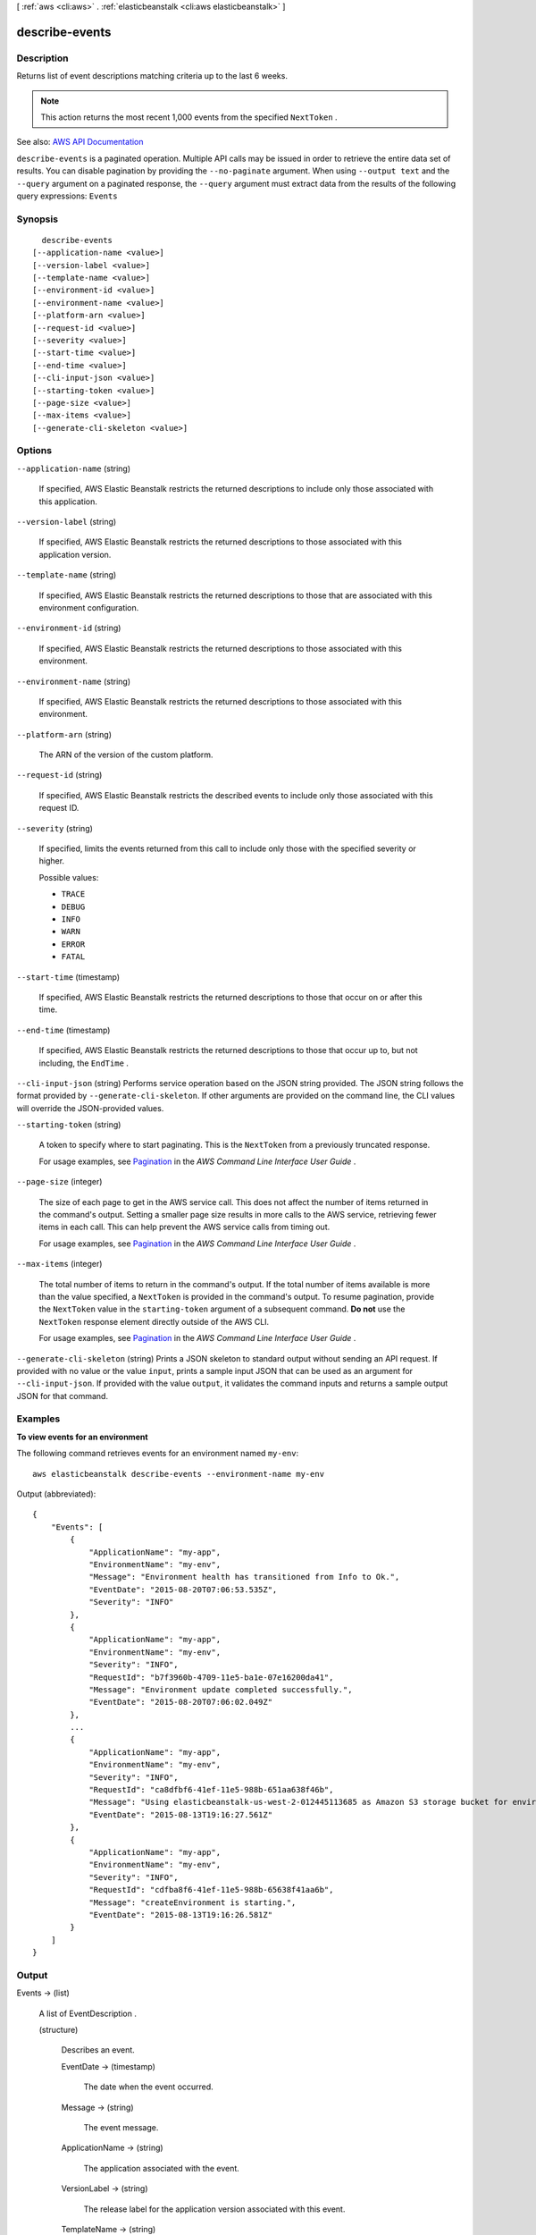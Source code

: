 [ :ref:`aws <cli:aws>` . :ref:`elasticbeanstalk <cli:aws elasticbeanstalk>` ]

.. _cli:aws elasticbeanstalk describe-events:


***************
describe-events
***************



===========
Description
===========



Returns list of event descriptions matching criteria up to the last 6 weeks.

 

.. note::

   

  This action returns the most recent 1,000 events from the specified ``NextToken`` .

   



See also: `AWS API Documentation <https://docs.aws.amazon.com/goto/WebAPI/elasticbeanstalk-2010-12-01/DescribeEvents>`_


``describe-events`` is a paginated operation. Multiple API calls may be issued in order to retrieve the entire data set of results. You can disable pagination by providing the ``--no-paginate`` argument.
When using ``--output text`` and the ``--query`` argument on a paginated response, the ``--query`` argument must extract data from the results of the following query expressions: ``Events``


========
Synopsis
========

::

    describe-events
  [--application-name <value>]
  [--version-label <value>]
  [--template-name <value>]
  [--environment-id <value>]
  [--environment-name <value>]
  [--platform-arn <value>]
  [--request-id <value>]
  [--severity <value>]
  [--start-time <value>]
  [--end-time <value>]
  [--cli-input-json <value>]
  [--starting-token <value>]
  [--page-size <value>]
  [--max-items <value>]
  [--generate-cli-skeleton <value>]




=======
Options
=======

``--application-name`` (string)


  If specified, AWS Elastic Beanstalk restricts the returned descriptions to include only those associated with this application.

  

``--version-label`` (string)


  If specified, AWS Elastic Beanstalk restricts the returned descriptions to those associated with this application version.

  

``--template-name`` (string)


  If specified, AWS Elastic Beanstalk restricts the returned descriptions to those that are associated with this environment configuration.

  

``--environment-id`` (string)


  If specified, AWS Elastic Beanstalk restricts the returned descriptions to those associated with this environment.

  

``--environment-name`` (string)


  If specified, AWS Elastic Beanstalk restricts the returned descriptions to those associated with this environment.

  

``--platform-arn`` (string)


  The ARN of the version of the custom platform.

  

``--request-id`` (string)


  If specified, AWS Elastic Beanstalk restricts the described events to include only those associated with this request ID.

  

``--severity`` (string)


  If specified, limits the events returned from this call to include only those with the specified severity or higher.

  

  Possible values:

  
  *   ``TRACE``

  
  *   ``DEBUG``

  
  *   ``INFO``

  
  *   ``WARN``

  
  *   ``ERROR``

  
  *   ``FATAL``

  

  

``--start-time`` (timestamp)


  If specified, AWS Elastic Beanstalk restricts the returned descriptions to those that occur on or after this time.

  

``--end-time`` (timestamp)


  If specified, AWS Elastic Beanstalk restricts the returned descriptions to those that occur up to, but not including, the ``EndTime`` . 

  

``--cli-input-json`` (string)
Performs service operation based on the JSON string provided. The JSON string follows the format provided by ``--generate-cli-skeleton``. If other arguments are provided on the command line, the CLI values will override the JSON-provided values.

``--starting-token`` (string)
 

  A token to specify where to start paginating. This is the ``NextToken`` from a previously truncated response.

   

  For usage examples, see `Pagination <https://docs.aws.amazon.com/cli/latest/userguide/pagination.html>`_ in the *AWS Command Line Interface User Guide* .

   

``--page-size`` (integer)
 

  The size of each page to get in the AWS service call. This does not affect the number of items returned in the command's output. Setting a smaller page size results in more calls to the AWS service, retrieving fewer items in each call. This can help prevent the AWS service calls from timing out.

   

  For usage examples, see `Pagination <https://docs.aws.amazon.com/cli/latest/userguide/pagination.html>`_ in the *AWS Command Line Interface User Guide* .

   

``--max-items`` (integer)
 

  The total number of items to return in the command's output. If the total number of items available is more than the value specified, a ``NextToken`` is provided in the command's output. To resume pagination, provide the ``NextToken`` value in the ``starting-token`` argument of a subsequent command. **Do not** use the ``NextToken`` response element directly outside of the AWS CLI.

   

  For usage examples, see `Pagination <https://docs.aws.amazon.com/cli/latest/userguide/pagination.html>`_ in the *AWS Command Line Interface User Guide* .

   

``--generate-cli-skeleton`` (string)
Prints a JSON skeleton to standard output without sending an API request. If provided with no value or the value ``input``, prints a sample input JSON that can be used as an argument for ``--cli-input-json``. If provided with the value ``output``, it validates the command inputs and returns a sample output JSON for that command.



========
Examples
========

**To view events for an environment**

The following command retrieves events for an environment named ``my-env``::

  aws elasticbeanstalk describe-events --environment-name my-env

Output (abbreviated)::

  {
      "Events": [
          {
              "ApplicationName": "my-app",
              "EnvironmentName": "my-env",
              "Message": "Environment health has transitioned from Info to Ok.",
              "EventDate": "2015-08-20T07:06:53.535Z",
              "Severity": "INFO"
          },
          {
              "ApplicationName": "my-app",
              "EnvironmentName": "my-env",
              "Severity": "INFO",
              "RequestId": "b7f3960b-4709-11e5-ba1e-07e16200da41",
              "Message": "Environment update completed successfully.",
              "EventDate": "2015-08-20T07:06:02.049Z"
          },
          ...
          {
              "ApplicationName": "my-app",
              "EnvironmentName": "my-env",
              "Severity": "INFO",
              "RequestId": "ca8dfbf6-41ef-11e5-988b-651aa638f46b",
              "Message": "Using elasticbeanstalk-us-west-2-012445113685 as Amazon S3 storage bucket for environment data.",
              "EventDate": "2015-08-13T19:16:27.561Z"
          },
          {
              "ApplicationName": "my-app",
              "EnvironmentName": "my-env",
              "Severity": "INFO",
              "RequestId": "cdfba8f6-41ef-11e5-988b-65638f41aa6b",
              "Message": "createEnvironment is starting.",
              "EventDate": "2015-08-13T19:16:26.581Z"
          }
      ]
  }


======
Output
======

Events -> (list)

  

  A list of  EventDescription . 

  

  (structure)

    

    Describes an event.

    

    EventDate -> (timestamp)

      

      The date when the event occurred.

      

      

    Message -> (string)

      

      The event message.

      

      

    ApplicationName -> (string)

      

      The application associated with the event.

      

      

    VersionLabel -> (string)

      

      The release label for the application version associated with this event.

      

      

    TemplateName -> (string)

      

      The name of the configuration associated with this event.

      

      

    EnvironmentName -> (string)

      

      The name of the environment associated with this event.

      

      

    PlatformArn -> (string)

      

      The ARN of the custom platform.

      

      

    RequestId -> (string)

      

      The web service request ID for the activity of this event.

      

      

    Severity -> (string)

      

      The severity level of this event.

      

      

    

  

NextToken -> (string)

  

  If returned, this indicates that there are more results to obtain. Use this token in the next  describe-events call to get the next batch of events. 

  

  


